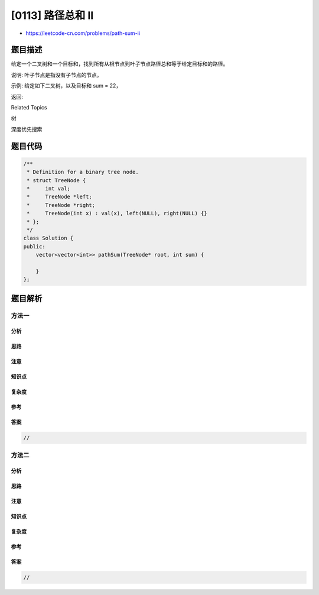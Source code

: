 [0113] 路径总和 II
==================

-  https://leetcode-cn.com/problems/path-sum-ii

题目描述
--------

.. raw:: html

   <p>

给定一个二叉树和一个目标和，找到所有从根节点到叶子节点路径总和等于给定目标和的路径。

.. raw:: html

   </p>

.. raw:: html

   <p>

说明: 叶子节点是指没有子节点的节点。

.. raw:: html

   </p>

.. raw:: html

   <p>

示例: 给定如下二叉树，以及目标和 sum = 22，

.. raw:: html

   </p>

.. raw:: html

   <pre>              <strong>5</strong>
                / \
               <strong>4</strong>   <strong>8</strong>
              /   / \
             <strong>11</strong>  13  <strong>4</strong>
            /  \    / \
           7    <strong>2</strong>  <strong>5</strong>   1
   </pre>

.. raw:: html

   <p>

返回:

.. raw:: html

   </p>

.. raw:: html

   <pre>[
      [5,4,11,2],
      [5,8,4,5]
   ]
   </pre>

.. raw:: html

   <div>

.. raw:: html

   <div>

Related Topics

.. raw:: html

   </div>

.. raw:: html

   <div>

.. raw:: html

   <li>

树

.. raw:: html

   </li>

.. raw:: html

   <li>

深度优先搜索

.. raw:: html

   </li>

.. raw:: html

   </div>

.. raw:: html

   </div>

题目代码
--------

.. code:: cpp

    /**
     * Definition for a binary tree node.
     * struct TreeNode {
     *     int val;
     *     TreeNode *left;
     *     TreeNode *right;
     *     TreeNode(int x) : val(x), left(NULL), right(NULL) {}
     * };
     */
    class Solution {
    public:
        vector<vector<int>> pathSum(TreeNode* root, int sum) {

        }
    };

题目解析
--------

方法一
~~~~~~

分析
^^^^

思路
^^^^

注意
^^^^

知识点
^^^^^^

复杂度
^^^^^^

参考
^^^^

答案
^^^^

.. code:: cpp

    //

方法二
~~~~~~

分析
^^^^

思路
^^^^

注意
^^^^

知识点
^^^^^^

复杂度
^^^^^^

参考
^^^^

答案
^^^^

.. code:: cpp

    //
